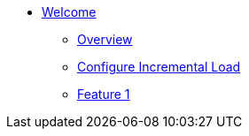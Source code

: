 * xref:index.adoc[Welcome]
** xref:overview.adoc[Overview]
** xref:configure-incremental-load.adoc[Configure Incremental Load]
** xref:feature-1.adoc[Feature 1]